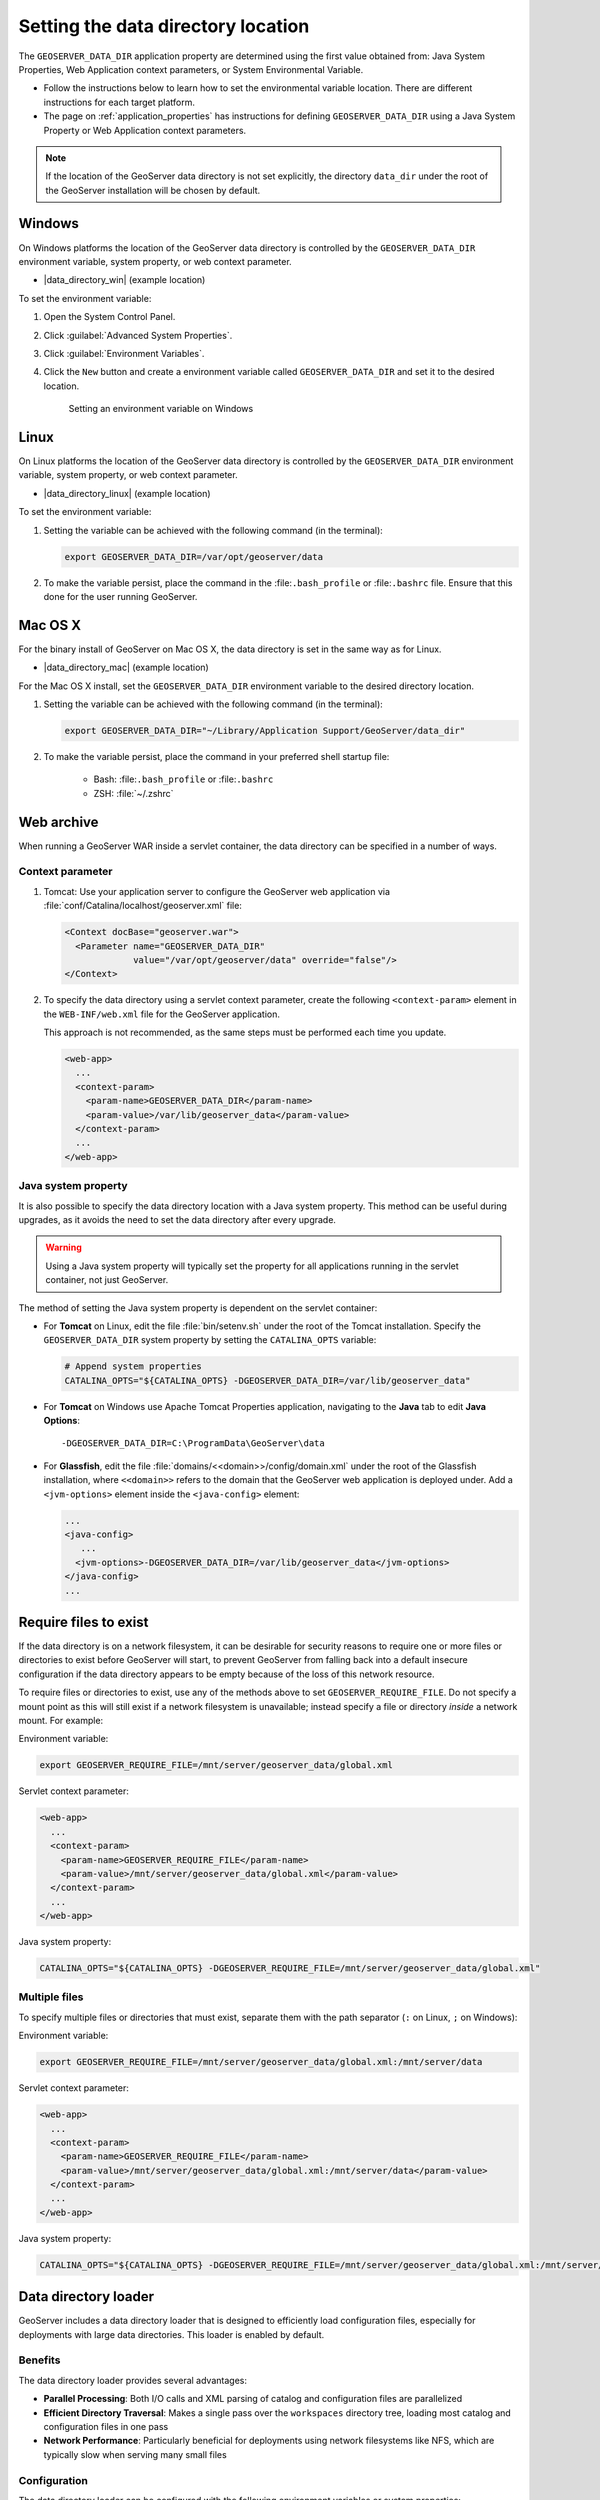 .. _datadir_setting:

Setting the data directory location
===================================

The ``GEOSERVER_DATA_DIR`` application property are determined using the first value obtained from: Java System Properties, Web Application context parameters, or System Environmental Variable.

* Follow the instructions below to learn how to set the environmental variable location. There are different instructions for each target platform.

* The page on :ref:`application_properties` has instructions for defining ``GEOSERVER_DATA_DIR`` using a Java System Property or Web Application context parameters.

.. note:: If the location of the GeoServer data directory is not set explicitly, the directory ``data_dir`` under the root of the GeoServer installation will be chosen by default.


Windows
-------

On Windows platforms the location of the GeoServer data directory is controlled by the ``GEOSERVER_DATA_DIR`` environment variable, system property, or web context parameter.

* |data_directory_win| (example location)

To set the environment variable:

#. Open the System Control Panel.

#. Click :guilabel:`Advanced System Properties`.

#. Click :guilabel:`Environment Variables`.

#. Click the ``New`` button and create a environment variable called ``GEOSERVER_DATA_DIR`` and set it to the desired location.

   .. figure:: img/envvar_win.png

      Setting an environment variable on Windows

Linux
-----

On Linux platforms the location of the GeoServer data directory is controlled by the ``GEOSERVER_DATA_DIR`` environment variable, system property, or web context parameter.

* |data_directory_linux| (example location)

To set the environment variable:

#. Setting the variable can be achieved with the following command (in the terminal):

   .. code-block:: console

      export GEOSERVER_DATA_DIR=/var/opt/geoserver/data

#. To make the variable persist, place the command in the :file:``.bash_profile`` or :file:``.bashrc`` file.
   Ensure that this done for the user running GeoServer.

Mac OS X
--------

For the binary install of GeoServer on Mac OS X, the data directory is set in the same way as for Linux. 

* |data_directory_mac| (example location)

For the Mac OS X install, set the ``GEOSERVER_DATA_DIR`` environment variable to the desired directory location.

#. Setting the variable can be achieved with the following command (in the terminal):

   .. code-block:: console

      export GEOSERVER_DATA_DIR="~/Library/Application Support/GeoServer/data_dir"

#. To make the variable persist, place the command in your preferred shell startup file:

    * Bash: :file:``.bash_profile`` or :file:``.bashrc``
    * ZSH: :file:`~/.zshrc`

Web archive
-----------

When running a GeoServer WAR inside a servlet container, the data directory can be specified in a number of ways. 

Context parameter
^^^^^^^^^^^^^^^^^

1. Tomcat: Use your application server to configure the GeoServer web application via :file:`conf/Catalina/localhost/geoserver.xml` file:

   .. code-block:: xml

      <Context docBase="geoserver.war">
        <Parameter name="GEOSERVER_DATA_DIR"
                   value="/var/opt/geoserver/data" override="false"/>
      </Context>

2. To specify the data directory using a servlet context parameter, create the following ``<context-param>`` element in the ``WEB-INF/web.xml`` file for the GeoServer application.

   This approach is not recommended, as the same steps must be performed each time you update.

   .. code-block:: xml
   
      <web-app>
        ...
        <context-param>
          <param-name>GEOSERVER_DATA_DIR</param-name>
          <param-value>/var/lib/geoserver_data</param-value>
        </context-param>
        ...
      </web-app>

Java system property
^^^^^^^^^^^^^^^^^^^^

It is also possible to specify the data directory location with a Java system property. This method can be useful during upgrades, as it avoids the need to set the data directory after every upgrade.

.. warning:: Using a Java system property will typically set the property for all applications running in the servlet container, not just GeoServer.

The method of setting the Java system property is dependent on the servlet container:

* For **Tomcat** on Linux, edit the file :file:`bin/setenv.sh` under the root of the Tomcat installation. Specify the ``GEOSERVER_DATA_DIR`` system property by setting the ``CATALINA_OPTS`` variable:

  .. code-block:: console

     # Append system properties
     CATALINA_OPTS="${CATALINA_OPTS} -DGEOSERVER_DATA_DIR=/var/lib/geoserver_data"

* For **Tomcat** on Windows use Apache Tomcat Properties application, navigating to the **Java** tab to edit **Java Options**::

     -DGEOSERVER_DATA_DIR=C:\ProgramData\GeoServer\data
   
* For **Glassfish**, edit the file :file:`domains/<<domain>>/config/domain.xml` under the root of the Glassfish installation, where ``<<domain>>`` refers to the domain that the GeoServer web application is deployed under. Add a ``<jvm-options>`` element inside the ``<java-config>`` element:

  .. code-block:: xml

     ...
     <java-config>
        ...
       <jvm-options>-DGEOSERVER_DATA_DIR=/var/lib/geoserver_data</jvm-options>  
     </java-config>
     ...

Require files to exist
----------------------

If the data directory is on a network filesystem, it can be desirable for security reasons to require one or more files or directories to exist before GeoServer will start, to prevent GeoServer from falling back into a default insecure configuration if the data directory appears to be empty because of the loss of this network resource.

To require files or directories to exist, use any of the methods above to set ``GEOSERVER_REQUIRE_FILE``. Do not specify a mount point as this will still exist if a network filesystem is unavailable; instead specify a file or directory *inside* a network mount. For example:

Environment variable:

.. code-block:: console

   export GEOSERVER_REQUIRE_FILE=/mnt/server/geoserver_data/global.xml

Servlet context parameter:

.. code-block:: xml

   <web-app>
     ...
     <context-param>
       <param-name>GEOSERVER_REQUIRE_FILE</param-name>
       <param-value>/mnt/server/geoserver_data/global.xml</param-value>
     </context-param>
     ...
   </web-app>

Java system property:

.. code-block:: console

   CATALINA_OPTS="${CATALINA_OPTS} -DGEOSERVER_REQUIRE_FILE=/mnt/server/geoserver_data/global.xml"

Multiple files
^^^^^^^^^^^^^^

To specify multiple files or directories that must exist, separate them with the path separator (``:`` on Linux, ``;`` on Windows):

Environment variable:

.. code-block:: console

   export GEOSERVER_REQUIRE_FILE=/mnt/server/geoserver_data/global.xml:/mnt/server/data

Servlet context parameter:

.. code-block:: xml

   <web-app>
     ...
     <context-param>
       <param-name>GEOSERVER_REQUIRE_FILE</param-name>
       <param-value>/mnt/server/geoserver_data/global.xml:/mnt/server/data</param-value>
     </context-param>
     ...
   </web-app>

Java system property:

.. code-block:: console

   CATALINA_OPTS="${CATALINA_OPTS} -DGEOSERVER_REQUIRE_FILE=/mnt/server/geoserver_data/global.xml:/mnt/server/data"

.. _datadir-loader:

Data directory loader
-------------------------------

GeoServer includes a data directory loader that is designed to efficiently load configuration files, especially for deployments with large data directories. This loader is enabled by default.

Benefits
^^^^^^^^

The data directory loader provides several advantages:

* **Parallel Processing**: Both I/O calls and XML parsing of catalog and configuration files are parallelized
* **Efficient Directory Traversal**: Makes a single pass over the ``workspaces`` directory tree, loading most catalog and configuration files in one pass
* **Network Performance**: Particularly beneficial for deployments using network filesystems like NFS, which are typically slow when serving many small files

Configuration
^^^^^^^^^^^^^

The data directory loader can be configured with the following environment variables or system properties:

* ``GEOSERVER_DATA_DIR_LOADER_ENABLED``: Controls whether the data directory loader optimizations are used.
   * ``true``: Default setting, used to enable data directory optimizations.
   * ``false``: Used to disable the optimizations and fall back to the traditional loader used prior to GeoServer 2.27 release.

* ``GEOSERVER_DATA_DIR_LOADER_THREADS``: Controls the number of threads used for loading and parsing
   * By default, the loader uses a heuristic that selects the minimum between ``16`` and the number of available processors as reported by the JVM
   * Set to a specific number to override this heuristic (e.g., ``8`` to use 8 threads)
   * Values less than or equal to zero will produce a warning and fall back to the default heuristic

Example usage with environment variables:

.. code-block:: bash

   # Disable the optimized loader
   export GEOSERVER_DATA_DIR_LOADER_ENABLED=false

   # Use 8 threads for loading
   export GEOSERVER_DATA_DIR_LOADER_THREADS=8

   # Start GeoServer
   ./bin/startup.sh

Example usage with system properties:

.. code-block:: bash

   # Start GeoServer with customized loader settings
   CATALINA_OPTS="${CATALINA_OPTS} -DGEOSERVER_DATA_DIR_LOADER_ENABLED=true -DGEOSERVER_DATA_DIR_LOADER_THREADS=4"
